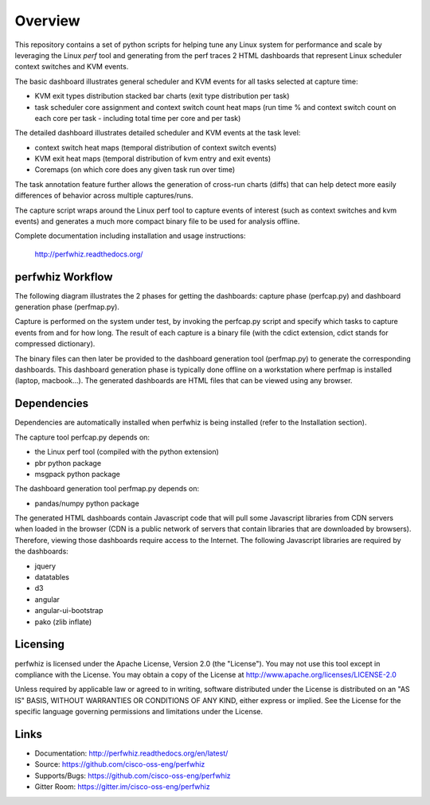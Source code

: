 ========
Overview
========

This repository contains a set of python scripts for helping tune any Linux
system for performance and scale by leveraging the Linux *perf* tool and
generating from the perf traces 2 HTML dashboards that represent Linux scheduler context switches
and KVM events.

The basic dashboard illustrates general scheduler and KVM events for all tasks selected at capture time:

- KVM exit types distribution stacked bar charts (exit type distribution per task)
- task scheduler core assignment and context switch count heat maps (run time % and context switch count on each core per task - including total time per core and per task)

The detailed dashboard illustrates detailed scheduler and KVM events at the task level:

- context switch heat maps (temporal distribution of context switch events)
- KVM exit heat maps (temporal distribution of kvm entry and exit events)
- Coremaps (on which core does any given task run over time)

The task annotation feature further allows the generation of cross-run charts (diffs) that can help
detect more easily differences of behavior across multiple captures/runs.

The capture script wraps around the Linux perf tool to capture events of
interest (such as context switches and kvm events) and generates a much more
compact binary file to be used for analysis offline.

Complete documentation including installation and usage instructions:

    http://perfwhiz.readthedocs.org/


perfwhiz Workflow
-----------------

The following diagram illustrates the 2 phases for getting the dashboards: capture phase (perfcap.py) and dashboard generation phase (perfmap.py).

.. image:: images/perfwhiz.png

Capture is performed on the system under test, by invoking the perfcap.py script and specify which tasks to capture events from and for how long.
The result of each capture is a binary file (with the cdict extension, cdict stands for compressed dictionary).

The binary files can then later be provided to the dashboard generation tool (perfmap.py) to generate the corresponding dashboards.
This dashboard generation phase is typically done offline on a workstation where perfmap is installed (laptop, macbook...).
The generated dashboards are HTML files that can be viewed using any browser.

Dependencies
------------
Dependencies are automatically installed when perfwhiz is being installed (refer to the Installation section).

The capture tool perfcap.py depends on:

- the Linux perf tool (compiled with the python extension)
- pbr python package
- msgpack python package

The dashboard generation tool perfmap.py depends on:

- pandas/numpy python package

The generated HTML dashboards contain Javascript code that will pull some Javascript libraries from CDN servers
when loaded in the browser (CDN is a public network of servers that contain libraries that are downloaded by browsers).
Therefore, viewing those dashboards require access to the Internet.
The following Javascript libraries are required by the dashboards:

- jquery
- datatables
- d3
- angular
- angular-ui-bootstrap
- pako (zlib inflate)


Licensing
---------

perfwhiz is licensed under the Apache License, Version 2.0 (the "License").
You may not use this tool except in compliance with the License.
You may obtain a copy of the License at
`<http://www.apache.org/licenses/LICENSE-2.0>`_

Unless required by applicable law or agreed to in writing, software
distributed under the License is distributed on an "AS IS" BASIS,
WITHOUT WARRANTIES OR CONDITIONS OF ANY KIND, either express or implied.
See the License for the specific language governing permissions and
limitations under the License.

Links
-----

* Documentation: http://perfwhiz.readthedocs.org/en/latest/
* Source: https://github.com/cisco-oss-eng/perfwhiz
* Supports/Bugs: https://github.com/cisco-oss-eng/perfwhiz
* Gitter Room: https://gitter.im/cisco-oss-eng/perfwhiz

.. image:: https://badges.gitter.im/Join%20Chat.svg
   :alt: Join the chat at https://gitter.im/cisco-oss-eng/perfwhiz
   :target: https://gitter.im/cisco-oss-eng/perfwhiz?utm_source=badge&utm_medium=badge&utm_campaign=pr-badge&utm_content=badge



